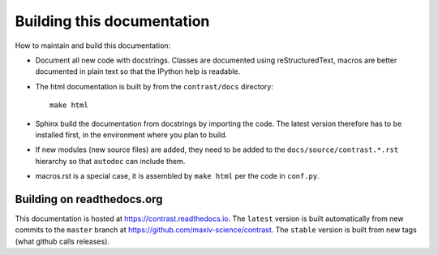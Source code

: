 Building this documentation
===========================

How to maintain and build this documentation:

- Document all new code with docstrings. Classes are documented using reStructuredText, macros are better documented in plain text so that the IPython help is readable.

- The html documentation is built by from the ``contrast/docs`` directory::

    make html

- Sphinx build the documentation from docstrings by importing the code. The latest version therefore has to be installed first, in the environment where you plan to build.

- If new modules (new source files) are added, they need to be added to the ``docs/source/contrast.*.rst`` hierarchy so that ``autodoc`` can include them.

- macros.rst is a special case, it is assembled by ``make html`` per the code in ``conf.py``.

---------------------------
Building on readthedocs.org
---------------------------

This documentation is hosted at https://contrast.readthedocs.io. The ``latest`` version is built automatically from new commits to the ``master`` branch at https://github.com/maxiv-science/contrast. The ``stable`` version is built from new tags (what github calls releases).

